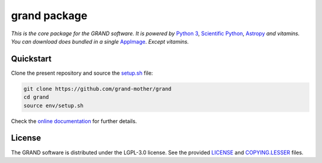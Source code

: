 grand package |travis| |codecov| |docs| |appimage|
==================================================

*This is the core package for the GRAND software. It is powered by* `Python 3`_,
`Scientific Python`_, `Astropy`_ *and vitamins. You can download does bundled in
a single* `AppImage`_. *Except vitamins.*


Quickstart
----------

Clone the present repository and source the `setup.sh`_ file:

.. code:: bash

   git clone https://github.com/grand-mother/grand
   cd grand
   source env/setup.sh

Check the `online documentation`_ for further details.


License
-------

The GRAND software is distributed under the LGPL-3.0 license. See the provided
`LICENSE`_ and `COPYING.LESSER`_ files.


.. Local links

.. _COPYING.LESSER: COPYING.LESSER

.. _LICENSE: LICENSE

.. _setup.sh: env/setup.sh


.. Externals links

.. _AppImage: https://github.com/grand-mother/python/releases/download/continuous/python3-x86_64.AppImage

.. _Astropy: https://www.astropy.org

.. _online documentation: https://grand-mother.github.io/grand-docs

.. _Python 3: https://www.python.org

.. _Scientific Python: https://www.scipy.org


.. Badges

.. |appimage| image:: https://img.shields.io/badge/python3-x86_64-blue.svg
   :target: `AppImage`_

.. |codecov| image:: https://codecov.io/gh/grand-mother/grand/branch/master/graph/badge.svg
  :target: https://codecov.io/gh/grand-mother/grand

.. |docs| image:: https://img.shields.io/badge/docs-ready-brightgreen.svg
   :target: `online documentation`_

.. |travis| image:: https://travis-ci.com/grand-mother/grand.svg?branch=master
  :target: https://travis-ci.com/grand-mother/grand
